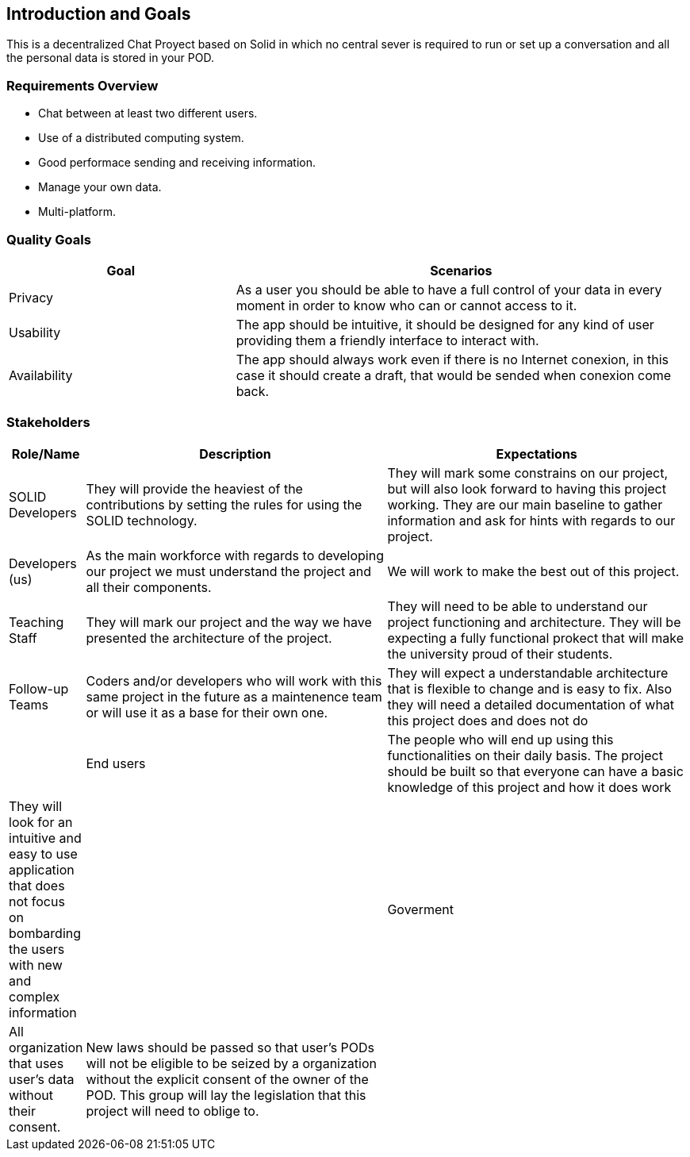 [[section-introduction-and-goals]]
== Introduction and Goals

[role="arc42help"]
****
This is a decentralized Chat Proyect based on Solid in which no central sever is required to run or set up a conversation and all the personal data is stored in your POD.
****

=== Requirements Overview

[role="arc42help"]
****

* Chat between at least two different users.
* Use of a distributed computing system.
* Good performace sending and receiving information.
* Manage your own data.
* Multi-platform.  
****

=== Quality Goals

[role="arc42help"]
****
[options="header",cols="1,2"]
|===
|Goal|Scenarios
| Privacy | As a user you should be able to have a full control of your data in every moment in order to know who can or cannot access to it.
| Usability | The app should be intuitive, it should be designed for any kind of user providing them a friendly interface to interact with.
| Availability | The app should always work even if there is no Internet conexion, in this case it should create a draft, that would be sended when conexion come back.
|===
****

=== Stakeholders

[role="arc42help"]
****

[options="header",cols="1,5,5"]
|===
|Role/Name|Description|Expectations
| SOLID Developers | They will provide the heaviest of the contributions by setting the rules for using the SOLID technology. | They will mark some constrains on our project, but will also look forward to having this project working. They are our main baseline to gather information and ask for hints with regards to our project.
| Developers (us) | As the main workforce with regards to developing our project we must understand the project and all their components. | We will work to make the best out of this project.
| Teaching Staff | They will mark our project and the way we have presented the architecture of the project. | They will need to be able to understand our project functioning and architecture. They will be expecting a fully functional prokect that will make the university proud of their students.
| Follow-up Teams | Coders and/or developers who will work with this same project in the future as a maintenence team or will use it as a base for their own one. | They will expect a understandable architecture that is flexible to change and is easy to fix. Also they will need a detailed documentation of what this project does and does not do |
| End users | The people who will end up using this functionalities on their daily basis. The project should be built so that everyone can have a basic knowledge of this project and how it does work | They will look for an intuitive and easy to use application that does not focus on bombarding the users with new and complex information |
| Goverment | All organization that uses user's data without their consent. | New laws should be passed so that user's PODs will not be eligible to be seized by a organization without the explicit consent of the owner of the POD. This group will lay the legislation that this project will need to oblige to. |
|===
****
